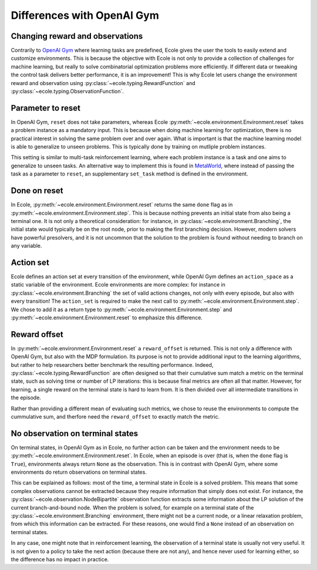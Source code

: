 Differences with OpenAI Gym
===========================

Changing reward and observations
--------------------------------
Contrarily to `OpenAI Gym <https://gym.openai.com/>`_ where learning tasks are predefined,
Ecole gives the user the tools to easily extend and customize environments.
This is because the objective with Ecole is not only to provide a collection of challenges
for machine learning, but really to solve combinatorial optimization problems more
efficiently.
If different data or tweaking the control task delivers better performance, it is an improvement!
This is why Ecole let users change the environment reward and observation using
:py:class:`~ecole.typing.RewardFunction` and :py:class:`~ecole.typing.ObservationFunction`.

Parameter to reset
------------------
In OpenAI Gym, ``reset`` does not take parameters, whereas Ecole
:py:meth:`~ecole.environment.Environment.reset` takes a problem instance as a mandatory
input.
This is because when doing machine learning for optimization, there is no practical interest in
solving the same problem over and over again.
What is important is that the machine learning model is able to generalize to unseen problems.
This is typically done by training on mutliple problem instances.

This setting is similar to multi-task reinforcement learning, where each problem instance is a task
and one aims to generalize to unseen tasks.
An alternative way to implement this is found in `MetaWorld <https://meta-world.github.io/>`_,
where instead of passing the task as a parameter to ``reset``, an supplementary ``set_task`` method
is defined in the environment.

Done on reset
-------------
In Ecole, :py:meth:`~ecole.environment.Environment.reset` returns the same ``done`` flag as
in :py:meth:`~ecole.environment.Environment.step`.
This is because nothing prevents an initial state from also being a terminal one.
It is not only a theoretical consideration: for instance, in :py:class:`~ecole.environment.Branching`, 
the initial state would typically be on the root node, prior to making the first branching decision.
However, modern solvers have powerful presolvers, and it is not uncommon that the solution to the
problem is found without needing to branch on any variable.

Action set
----------
Ecole defines an action set at every transition of the environment, while OpenAI Gym defines an
``action_space`` as a static variable of the environment.
Ecole environments are more complex: for instance in :py:class:`~ecole.environment.Branching` 
the set of valid actions changes, not only with every episode, but also with every transition!
The ``action_set`` is required to make the next call to
:py:meth:`~ecole.environment.Environment.step`.
We chose to add it as a return type to :py:meth:`~ecole.environment.Environment.step` and
:py:meth:`~ecole.environment.Environment.reset` to emphasize this difference.

Reward offset
-------------
In :py:meth:`~ecole.environment.Environment.reset` a ``reward_offset`` is returned.
This is not only a difference with OpenAI Gym, but also with the MDP formulation.
Its purpose is not to provide additional input to the learning algorithms, but rather to help
researchers better benchmark the resulting performance.
Indeed, :py:class:`~ecole.typing.RewardFunction` are often designed so that their cumulative sum match a
metric on the terminal state, such as solving time or number of LP iterations: this is because final metrics 
are often all that matter.
However, for learning, a single reward on the terminal state is hard to learn from.
It is then divided over all intermediate transitions in the episode.

Rather than providing a different mean of evaluating such metrics, we chose to reuse the
environments to compute the cummulative sum, and therfore need the ``reward_offset`` to exactly
match the metric.

No observation on terminal states
---------------------------------
On terminal states, in OpenAI Gym as in Ecole, no further action can be taken and the environment
needs to be :py:meth:`~ecole.environment.Environment.reset`. In Ecole, when an episode is over (that is, when 
the ``done`` flag is ``True``), environments always return ``None`` as the observation. This is in contrast with OpenAI Gym,
where some environments do return observations on terminal states.


This can be explained as follows: most of the time, a terminal state in Ecole is a solved problem.
This means that some complex observations cannot be extracted because they require information that
simply does not exist.
For instance, the :py:class:`~ecole.observation.NodeBipartite` observation function extracts some 
information about the LP solution of the current branch-and-bound node.
When the problem is solved, for example on a terminal state of the
:py:class:`~ecole.environment.Branching` environment, there might not be a current node, or a linear 
relaxation problem, from which this information can be extracted. For these reasons, one would find a 
``None`` instead of an observation on terminal states.

In any case, one might note that in reinforcement learning, the observation of a terminal state is usually not very useful.
It is not given to a policy to take the next action (because there are not any), and hence never
used for learning either, so the difference has no impact in practice.
